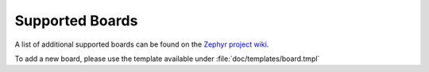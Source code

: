 .. _boards:

Supported Boards
################

A list of additional supported boards can be found on the `Zephyr project wiki`_.

To add a new board, please use the template available under
:file:`doc/templates/board.tmpl`


.. _Zephyr project wiki: https://wiki.zephyrproject.org/view/Supported_Boards
